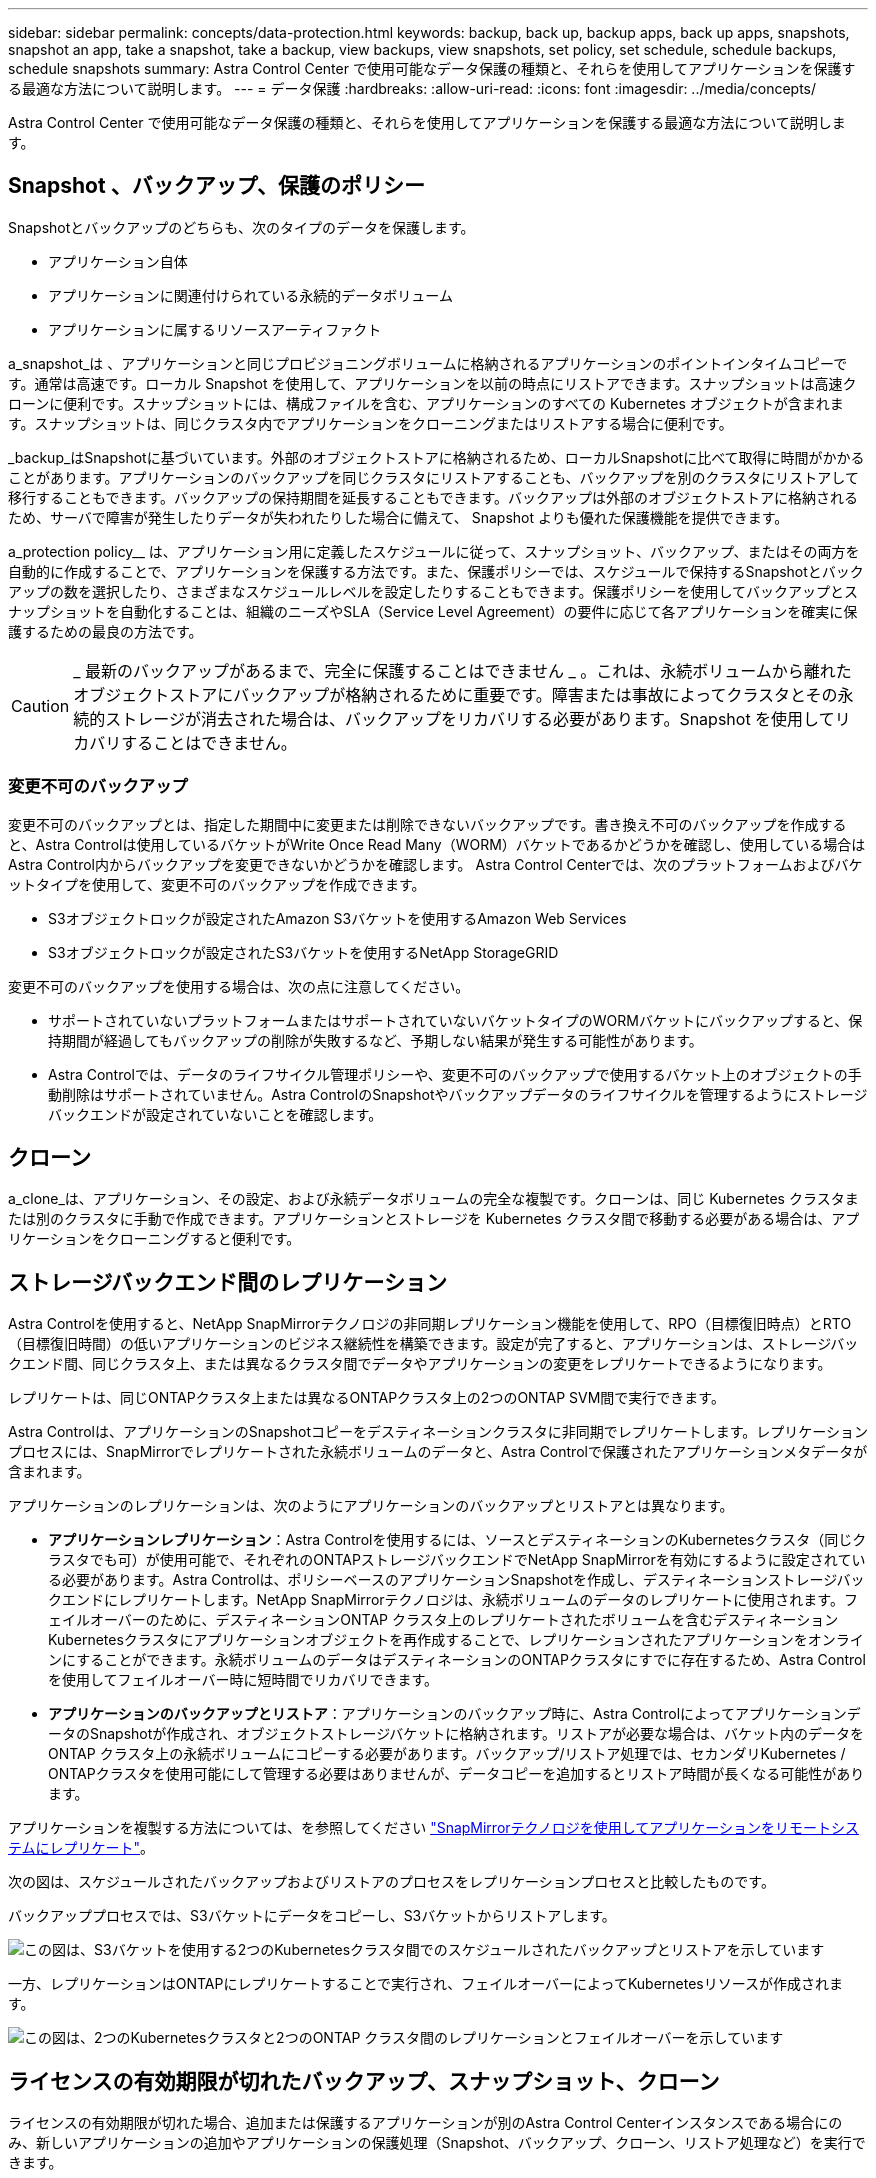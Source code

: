 ---
sidebar: sidebar 
permalink: concepts/data-protection.html 
keywords: backup, back up, backup apps, back up apps, snapshots, snapshot an app, take a snapshot, take a backup, view backups, view snapshots, set policy, set schedule, schedule backups, schedule snapshots 
summary: Astra Control Center で使用可能なデータ保護の種類と、それらを使用してアプリケーションを保護する最適な方法について説明します。 
---
= データ保護
:hardbreaks:
:allow-uri-read: 
:icons: font
:imagesdir: ../media/concepts/


[role="lead"]
Astra Control Center で使用可能なデータ保護の種類と、それらを使用してアプリケーションを保護する最適な方法について説明します。



== Snapshot 、バックアップ、保護のポリシー

Snapshotとバックアップのどちらも、次のタイプのデータを保護します。

* アプリケーション自体
* アプリケーションに関連付けられている永続的データボリューム
* アプリケーションに属するリソースアーティファクト


a_snapshot_は 、アプリケーションと同じプロビジョニングボリュームに格納されるアプリケーションのポイントインタイムコピーです。通常は高速です。ローカル Snapshot を使用して、アプリケーションを以前の時点にリストアできます。スナップショットは高速クローンに便利です。スナップショットには、構成ファイルを含む、アプリケーションのすべての Kubernetes オブジェクトが含まれます。スナップショットは、同じクラスタ内でアプリケーションをクローニングまたはリストアする場合に便利です。

_backup_はSnapshotに基づいています。外部のオブジェクトストアに格納されるため、ローカルSnapshotに比べて取得に時間がかかることがあります。アプリケーションのバックアップを同じクラスタにリストアすることも、バックアップを別のクラスタにリストアして移行することもできます。バックアップの保持期間を延長することもできます。バックアップは外部のオブジェクトストアに格納されるため、サーバで障害が発生したりデータが失われたりした場合に備えて、 Snapshot よりも優れた保護機能を提供できます。

a_protection policy__ は、アプリケーション用に定義したスケジュールに従って、スナップショット、バックアップ、またはその両方を自動的に作成することで、アプリケーションを保護する方法です。また、保護ポリシーでは、スケジュールで保持するSnapshotとバックアップの数を選択したり、さまざまなスケジュールレベルを設定したりすることもできます。保護ポリシーを使用してバックアップとスナップショットを自動化することは、組織のニーズやSLA（Service Level Agreement）の要件に応じて各アプリケーションを確実に保護するための最良の方法です。


CAUTION: _ 最新のバックアップがあるまで、完全に保護することはできません _ 。これは、永続ボリュームから離れたオブジェクトストアにバックアップが格納されるために重要です。障害または事故によってクラスタとその永続的ストレージが消去された場合は、バックアップをリカバリする必要があります。Snapshot を使用してリカバリすることはできません。



=== 変更不可のバックアップ

変更不可のバックアップとは、指定した期間中に変更または削除できないバックアップです。書き換え不可のバックアップを作成すると、Astra Controlは使用しているバケットがWrite Once Read Many（WORM）バケットであるかどうかを確認し、使用している場合はAstra Control内からバックアップを変更できないかどうかを確認します。
Astra Control Centerでは、次のプラットフォームおよびバケットタイプを使用して、変更不可のバックアップを作成できます。

* S3オブジェクトロックが設定されたAmazon S3バケットを使用するAmazon Web Services
* S3オブジェクトロックが設定されたS3バケットを使用するNetApp StorageGRID


変更不可のバックアップを使用する場合は、次の点に注意してください。

* サポートされていないプラットフォームまたはサポートされていないバケットタイプのWORMバケットにバックアップすると、保持期間が経過してもバックアップの削除が失敗するなど、予期しない結果が発生する可能性があります。
* Astra Controlでは、データのライフサイクル管理ポリシーや、変更不可のバックアップで使用するバケット上のオブジェクトの手動削除はサポートされていません。Astra ControlのSnapshotやバックアップデータのライフサイクルを管理するようにストレージバックエンドが設定されていないことを確認します。




== クローン

a_clone_は、アプリケーション、その設定、および永続データボリュームの完全な複製です。クローンは、同じ Kubernetes クラスタまたは別のクラスタに手動で作成できます。アプリケーションとストレージを Kubernetes クラスタ間で移動する必要がある場合は、アプリケーションをクローニングすると便利です。



== ストレージバックエンド間のレプリケーション

Astra Controlを使用すると、NetApp SnapMirrorテクノロジの非同期レプリケーション機能を使用して、RPO（目標復旧時点）とRTO（目標復旧時間）の低いアプリケーションのビジネス継続性を構築できます。設定が完了すると、アプリケーションは、ストレージバックエンド間、同じクラスタ上、または異なるクラスタ間でデータやアプリケーションの変更をレプリケートできるようになります。

レプリケートは、同じONTAPクラスタ上または異なるONTAPクラスタ上の2つのONTAP SVM間で実行できます。

Astra Controlは、アプリケーションのSnapshotコピーをデスティネーションクラスタに非同期でレプリケートします。レプリケーションプロセスには、SnapMirrorでレプリケートされた永続ボリュームのデータと、Astra Controlで保護されたアプリケーションメタデータが含まれます。

アプリケーションのレプリケーションは、次のようにアプリケーションのバックアップとリストアとは異なります。

* *アプリケーションレプリケーション*：Astra Controlを使用するには、ソースとデスティネーションのKubernetesクラスタ（同じクラスタでも可）が使用可能で、それぞれのONTAPストレージバックエンドでNetApp SnapMirrorを有効にするように設定されている必要があります。Astra Controlは、ポリシーベースのアプリケーションSnapshotを作成し、デスティネーションストレージバックエンドにレプリケートします。NetApp SnapMirrorテクノロジは、永続ボリュームのデータのレプリケートに使用されます。フェイルオーバーのために、デスティネーションONTAP クラスタ上のレプリケートされたボリュームを含むデスティネーションKubernetesクラスタにアプリケーションオブジェクトを再作成することで、レプリケーションされたアプリケーションをオンラインにすることができます。永続ボリュームのデータはデスティネーションのONTAPクラスタにすでに存在するため、Astra Controlを使用してフェイルオーバー時に短時間でリカバリできます。
* *アプリケーションのバックアップとリストア*：アプリケーションのバックアップ時に、Astra ControlによってアプリケーションデータのSnapshotが作成され、オブジェクトストレージバケットに格納されます。リストアが必要な場合は、バケット内のデータをONTAP クラスタ上の永続ボリュームにコピーする必要があります。バックアップ/リストア処理では、セカンダリKubernetes / ONTAPクラスタを使用可能にして管理する必要はありませんが、データコピーを追加するとリストア時間が長くなる可能性があります。


アプリケーションを複製する方法については、を参照してください link:../use/replicate_snapmirror.html["SnapMirrorテクノロジを使用してアプリケーションをリモートシステムにレプリケート"]。

次の図は、スケジュールされたバックアップおよびリストアのプロセスをレプリケーションプロセスと比較したものです。

バックアッププロセスでは、S3バケットにデータをコピーし、S3バケットからリストアします。

image:acc-backup_4in.png["この図は、S3バケットを使用する2つのKubernetesクラスタ間でのスケジュールされたバックアップとリストアを示しています"]

一方、レプリケーションはONTAPにレプリケートすることで実行され、フェイルオーバーによってKubernetesリソースが作成されます。

image:acc-replication_4in.png["この図は、2つのKubernetesクラスタと2つのONTAP クラスタ間のレプリケーションとフェイルオーバーを示しています "]



== ライセンスの有効期限が切れたバックアップ、スナップショット、クローン

ライセンスの有効期限が切れた場合、追加または保護するアプリケーションが別のAstra Control Centerインスタンスである場合にのみ、新しいアプリケーションの追加やアプリケーションの保護処理（Snapshot、バックアップ、クローン、リストア処理など）を実行できます。

